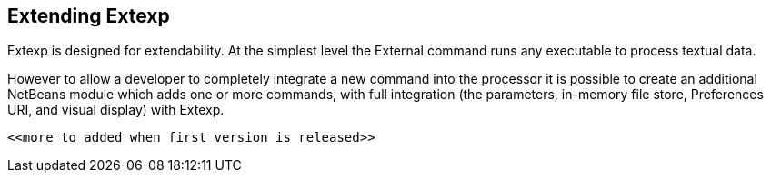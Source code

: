 == Extending Extexp 

Extexp is designed for extendability. At the simplest level the
External command runs any executable to process textual data.

However to allow a developer to completely integrate a new command into the processor
it is possible to create an additional NetBeans module which adds one or more commands, 
with full integration (the parameters, in-memory file store, Preferences URI,
and visual display) with Extexp.

 <<more to added when first version is released>>